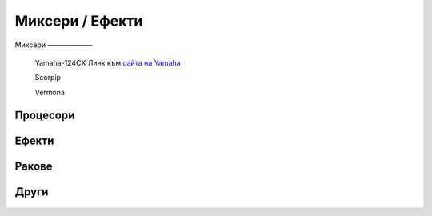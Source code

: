Миксери / Ефекти
================

Миксери
——————-

   Yamaha-124CX
   Линк към `сайта на Yamaha`_

   Scorpip

   Vermona


Процесори
---------

Ефекти
------

Ракове
------

Други
-----


 .. _сайта на Yamaha: http://usa.yamaha.com/products/live_sound/mixers/analog-mixers/mg124cx/
